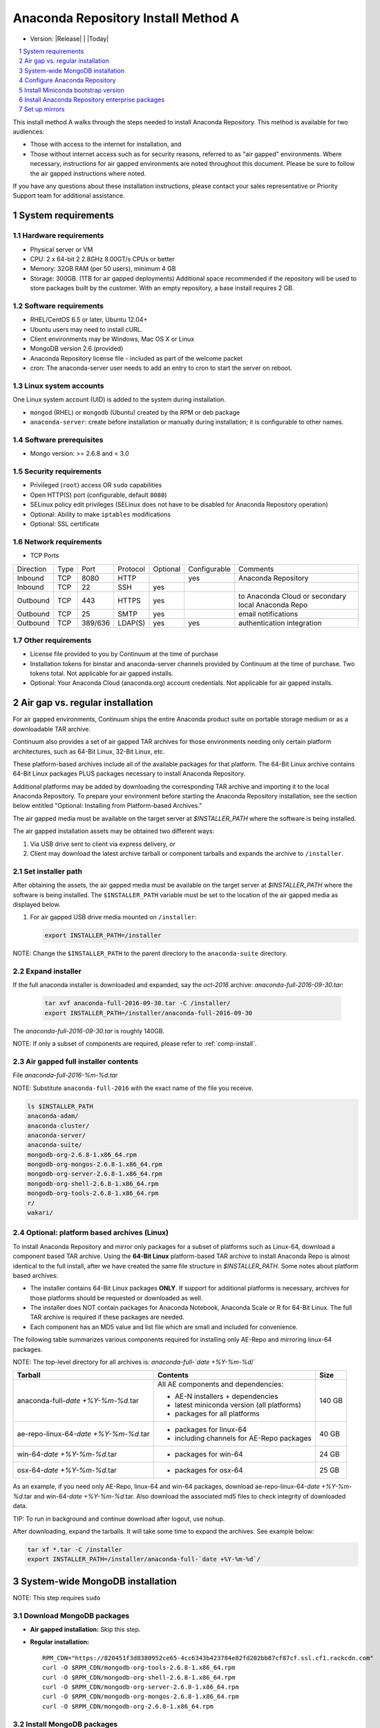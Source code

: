 .. This sets up section numbering
.. sectnum::

====================================
Anaconda Repository Install Method A
====================================

* Version: |Release| | |Today|

.. contents::
   :local:
   :depth: 1

This install method A walks through the steps needed to install
Anaconda Repository. This method is available for two audiences: 

* Those with access to the internet for installation, and 
* Those without internet access such as for security 
  reasons, referred to as "air gapped" environments. 
  Where necessary, instructions for air gapped
  environments are noted throughout this document. Please 
  be sure to follow the air gapped instructions where noted.

If you have any questions about these installation instructions, please contact your sales representative or Priority Support team for additional assistance.

.. image:: _static/repo.png


System requirements
-------------------

Hardware requirements
~~~~~~~~~~~~~~~~~~~~~

-  Physical server or VM
-  CPU: 2 x 64-bit 2 2.8GHz 8.00GT/s CPUs or better
-  Memory: 32GB RAM (per 50 users), minimum 4 GB
-  Storage: 300GB. (1TB for air gapped deployments) Additional space recommended if the repository will be used to store packages built by the customer.  With an empty repository, a base install requires 2 GB.

Software requirements
~~~~~~~~~~~~~~~~~~~~~

-  RHEL/CentOS 6.5 or later, Ubuntu 12.04+ 
-  Ubuntu users may need to install cURL.
-  Client environments may be Windows, Mac OS X or Linux
-  MongoDB version 2.6 (provided)
-  Anaconda Repository license file - included as part of the welcome packet 
-  cron: The anaconda-server user needs to add an entry to cron to start the server on reboot.

Linux system accounts
~~~~~~~~~~~~~~~~~~~~~

One Linux system account (UID) is added to the system during installation.

- ``mongod`` (RHEL) or ``mongodb`` (Ubuntu) created by the RPM or deb package
- ``anaconda-server``: create before installation or manually during installation; it is configurable to other names.

Software prerequisites
~~~~~~~~~~~~~~~~~~~~~~~

- Mongo version: >= 2.6.8 and < 3.0

Security requirements
~~~~~~~~~~~~~~~~~~~~~

-  Privileged (``root``) access OR ``sudo`` capabilities
-  Open HTTP(S) port (configurable, default ``8080``)
-  SELinux policy edit privileges (SELinux does not have to be disabled for Anaconda Repository operation)
-  Optional: Ability to make ``iptables`` modifications
-  Optional: SSL certificate

Network requirements
~~~~~~~~~~~~~~~~~~~~

* TCP Ports

========= ==== ======= ======== ======== ============ ========
Direction Type Port    Protocol Optional Configurable Comments
--------- ---- ------- -------- -------- ------------ --------
Inbound   TCP  8080    HTTP              yes          Anaconda Repository
Inbound   TCP    22    SSH      yes
Outbound  TCP   443    HTTPS    yes                   to Anaconda Cloud or secondary local Anaconda Repo
Outbound  TCP    25    SMTP     yes                   email notifications
Outbound  TCP  389/636 LDAP(S)  yes      yes          authentication integration
========= ==== ======= ======== ======== ============ ========

Other requirements
~~~~~~~~~~~~~~~~~~

- License file provided to you by Continuum at the time of purchase
- Installation tokens for binstar and anaconda-server channels provided by Continuum at the time of purchase. Two tokens total. Not applicable for air gapped installs.
- Optional: Your Anaconda Cloud (anaconda.org) account credentials. Not applicable for air gapped installs.

.. _airgap:

Air gap vs. regular installation
--------------------------------

For air gapped environments, Continuum ships the entire Anaconda 
product suite on portable storage medium or as a downloadable TAR archive. 

Continuum also provides a set of air gapped TAR archives for
those environments needing only certain platform architectures,
such as 64-Bit Linux, 32-Bit Linux, etc. 

These platform-based archives include all of the available packages for that platform. The 64-Bit Linux archive contains 64-Bit Linux packages PLUS packages necessary to install Anaconda Repository.

Additional platforms may be added by downloading the corresponding TAR archive
and importing it to the local Anaconda Repository. To prepare your environment before starting the Anaconda Repository installation, see the section below entitled "Optional: Installing from Platform-based Archives."  

The air gapped media must be available on the target server at `$INSTALLER_PATH` where the software is being installed. 

The air gapped installation assets may be obtained two different ways:

#. Via USB drive sent to client via express delivery, or

#. Client may download the latest archive tarball or component tarballs and expands the archive to ``/installer``. 

.. _installer_path:

Set installer path
~~~~~~~~~~~~~~~~~~~ 

After obtaining the assets, the air gapped media must be available on the target server at `$INSTALLER_PATH` where the software is being installed. The ``$INSTALLER_PATH`` variable must be set to the location of the air gapped media as displayed below. 

#. For air gapped USB drive media mounted on ``/installer``:

   .. code-block:: bash
   
       export INSTALLER_PATH=/installer

NOTE: Change the ``$INSTALLER_PATH`` to the parent directory to the ``anaconda-suite`` directory. 

Expand installer
~~~~~~~~~~~~~~~~~~~ 

If the full anaconda installer is downloaded and expanded, say the `oct-2016` archive: `anaconda-full-2016-09-30.tar`:

   .. code-block:: bash
   
       tar xvf anaconda-full-2016-09-30.tar -C /installer/
       export INSTALLER_PATH=/installer/anaconda-full-2016-09-30

The `anaconda-full-2016-09-30.tar` is roughly 140GB. 

NOTE: If only a subset of components are required, please refer to :ref:`comp-install`.


Air gapped full installer contents 
~~~~~~~~~~~~~~~~~~~~~~~~~~~~~~~~~~

File `anaconda-full-2016-%m-%d.tar`

NOTE: Substitute ``anaconda-full-2016`` with the exact name of the file you receive.

.. code-block:: bash

  ls $INSTALLER_PATH
  anaconda-adam/
  anaconda-cluster/
  anaconda-server/
  anaconda-suite/
  mongodb-org-2.6.8-1.x86_64.rpm
  mongodb-org-mongos-2.6.8-1.x86_64.rpm
  mongodb-org-server-2.6.8-1.x86_64.rpm
  mongodb-org-shell-2.6.8-1.x86_64.rpm
  mongodb-org-tools-2.6.8-1.x86_64.rpm
  r/
  wakari/

.. _comp-install:

Optional: platform based archives (Linux)
~~~~~~~~~~~~~~~~~~~~~~~~~~~~~~~~~~~~~~~~~

To install Anaconda Repository and mirror only packages for a subset of
platforms such as Linux-64, download a component based TAR archive.  Using the
**64-Bit Linux** platform-based TAR archive to install Anaconda Repo is almost
identical to the full install, after we have created the same file structure in
`$INSTALLER_PATH`. Some notes about platform based archives:

- The installer contains 64-Bit Linux packages **ONLY**. If support for additional platforms is necessary, archives for those platforms should be requested or downloaded as well.
- The installer does NOT contain packages for Anaconda Notebook, Anaconda Scale or R for 64-Bit Linux. The full TAR archive is required if these packages are needed.
- Each component has an MD5 value and list file which are small and included for convenience. 

The following table summarizes various components required for installing only AE-Repo and mirroring linux-64 packages. 

NOTE: The top-level directory for all archives is: `anaconda-full-`date +%Y-%m-%d`/`


+---------------------------------------+---------------------------------------------+--------+
| Tarball                               | Contents                                    | Size   |
+=======================================+=============================================+========+
| anaconda-full-`date +%Y-%m-%d`.tar    | All AE components and dependencies:         |  140 GB|
|                                       |                                             |        |
|                                       | - AE-N installers + dependencies            |        |
|                                       | - latest miniconda version (all platforms)  |        |
|                                       | - packages for all platforms                |        |
+---------------------------------------+---------------------------------------------+--------+
| ae-repo-linux-64-`date +%Y-%m-%d`.tar | - packages for linux-64                     |   40 GB|
|                                       | - including channels for AE-Repo packages   |        |
+---------------------------------------+---------------------------------------------+--------+
| win-64-`date +%Y-%m-%d`.tar           | - packages for win-64                       |   24 GB|
+---------------------------------------+---------------------------------------------+--------+
| osx-64-`date +%Y-%m-%d`.tar           | - packages for osx-64                       |   25 GB|
+---------------------------------------+---------------------------------------------+--------+

As an example, if you need only AE-Repo, linux-64 and win-64 packages, download ae-repo-linux-64-`date +%Y-%m-%d`.tar and win-64-`date +%Y-%m-%d`.tar. Also download the associated md5 files to check integrity of downloaded data. 

TIP: To run in background and continue download after logout, use nohup. 

After downloading, expand the tarballs. It will take some time to expand the archives. See example below:

.. code-block:: bash

   tar xf *.tar -C /installer
   export INSTALLER_PATH=/installer/anaconda-full-`date +%Y-%m-%d`/


System-wide MongoDB installation 
--------------------------------

NOTE: This step requires ``sudo``

Download MongoDB packages
~~~~~~~~~~~~~~~~~~~~~~~~~

-  **Air gapped installation:** Skip this step.

-  **Regular installation:**

   ::
   
      RPM_CDN="https://820451f3d8380952ce65-4cc6343b423784e82fd202bb87cf87cf.ssl.cf1.rackcdn.com"
      curl -O $RPM_CDN/mongodb-org-tools-2.6.8-1.x86_64.rpm
      curl -O $RPM_CDN/mongodb-org-shell-2.6.8-1.x86_64.rpm
      curl -O $RPM_CDN/mongodb-org-server-2.6.8-1.x86_64.rpm
      curl -O $RPM_CDN/mongodb-org-mongos-2.6.8-1.x86_64.rpm
      curl -O $RPM_CDN/mongodb-org-2.6.8-1.x86_64.rpm

Install MongoDB packages
~~~~~~~~~~~~~~~~~~~~~~~~

-  **Air gapped installation:**

   ::
   
       sudo yum install -y $INSTALLER_PATH/mongodb-org*

-  **Regular installation:**

   ::
   
       sudo yum install -y mongodb-org*


Start MongoDB
~~~~~~~~~~~~~

::

    sudo service mongod start

Verify Mongod is running
~~~~~~~~~~~~~~~~~~~~~~~~~~

::

    sudo service mongod status
    mongod (pid 1234) is running...

SEE ALSO the `official MongoDB installation documentation <https://docs.mongodb.org/manual/tutorial/install-mongodb-on-red-hat/>`__.


Configure Anaconda Repository
------------------------------

Before installing Anaconda Repository components, the following must be done by someone with `sudo` privileges.

Create Anaconda Repository administrator account
~~~~~~~~~~~~~~~~~~~~~~~~~~~~~~~~~~~~~~~~~~~~~~~~~

In a terminal window, create a new user account named ``anaconda-server`` for the administrator of Anaconda Repo:

::

    sudo useradd -m anaconda-server

NOTE: The account named ``anaconda-server`` may be configured to any other service account name.

Create Anaconda Repository directories
~~~~~~~~~~~~~~~~~~~~~~~~~~~~~~~~~~~~~~~

::

    sudo mkdir -m 0770 /etc/anaconda-server
    sudo mkdir -m 0770 /var/log/anaconda-server
    sudo mkdir -m 0770 -p /opt/anaconda-server/package-storage
    sudo mkdir -m 0770 /etc/anaconda-server/mirrors

Give the anaconda-server user ownership of directories
~~~~~~~~~~~~~~~~~~~~~~~~~~~~~~~~~~~~~~~~~~~~~~~~~~~~~~~

::

    sudo chown -R anaconda-server. /etc/anaconda-server
    sudo chown -R anaconda-server. /var/log/anaconda-server
    sudo chown -R anaconda-server. /opt/anaconda-server/package-storage
    sudo chown -R anaconda-server. /etc/anaconda-server/mirrors

Switch to the Anaconda Repository administrator account
~~~~~~~~~~~~~~~~~~~~~~~~~~~~~~~~~~~~~~~~~~~~~~~~~~~~~~~~

Switch account, and set `$INSTALLER_PATH` environment variable correctly for your system as described above in installer_path_.

::

    sudo su - anaconda-server
    INSTALLER_PATH=<set-to-path>

NOTE: Substitute <set-to-path> for the actual path.

Install Miniconda bootstrap version
-----------------------------------

Fetch the download script using curl
~~~~~~~~~~~~~~~~~~~~~~~~~~~~~~~~~~~~

-  **Air gapped installation:** Skip this step.

-  **Regular installation:**

   ::
   
       curl 'http://repo.continuum.io/miniconda/Miniconda2-latest-Linux-x86_64.sh' > Miniconda.sh

Run the Miniconda.sh installer script
~~~~~~~~~~~~~~~~~~~~~~~~~~~~~~~~~~~~~~
-  **Air gapped installation:**

   ::
   
     bash $INSTALLER_PATH/anaconda-suite/miniconda/Miniconda2-latest-Linux-x86_64.sh

-  **Regular installation:**

   ::
   
      bash Miniconda.sh

Review and accept the license terms
~~~~~~~~~~~~~~~~~~~~~~~~~~~~~~~~~~~~

::

    Welcome to Miniconda (by Continuum Analytics, Inc.)
    In order to continue the installation process, please review the license agreement.
    Please, press ENTER to continue. Do you approve the license terms? [yes|no] yes

Accept the default location or specify an alternative
~~~~~~~~~~~~~~~~~~~~~~~~~~~~~~~~~~~~~~~~~~~~~~~~~~~~~

Press enter to accept the default location:

::

    Miniconda will now be installed into this location:
    /home/anaconda-server/miniconda2
    -Press ENTER to confirm the location
    -Press CTRL-C to abort the installation
    -Or specify a different location below
     [/home/anaconda-server/miniconda2] >>>" [Press ENTER]
     PREFIX=/home/anaconda-server/miniconda2

Update the anaconda-server user's path
~~~~~~~~~~~~~~~~~~~~~~~~~~~~~~~~~~~~~~~

Do you wish the installer to prepend the Miniconda install location to
PATH in your /home/anaconda-server/.bashrc ?

::

    [yes|no] yes

For the new path changes to take effect, “source” your .bashrc
~~~~~~~~~~~~~~~~~~~~~~~~~~~~~~~~~~~~~~~~~~~~~~~~~~~~~~~~~~~~~~~

::

    source ~/.bashrc


Install Anaconda Repository enterprise packages
------------------------------------------------


Add channels to conda
~~~~~~~~~~~~~~~~~~~~~

-  **Air gapped installation:** Add the channels from your local files. 

   ::

       conda config --add channels  file://$INSTALLER_PATH/anaconda-suite/pkgs/
       conda config --add channels  file://$INSTALLER_PATH/anaconda-server/pkgs/
       conda config --remove channels defaults --force

NOTE: In an air gapped installation, the packages from `binstar` and `anaconda-server` are both located in the `anaconda-server` channel.

NOTE: Tokens are not required for air gapped installs.

-  **Regular installation:** Add the channels from Anaconda Cloud.

   ::

       export BINSTAR_TOKEN=<your-binstar-token>
       export ANACONDA_TOKEN=<your-anaconda-server-token>
       conda config --add channels https://conda.anaconda.org/t/$BINSTAR_TOKEN/binstar/
       conda config --add channels https://conda.anaconda.org/t/$ANACONDA_TOKEN/anaconda-server/

NOTE: Replace <your-binstar-token> and <your-anaconda-server-token> with your actual token strings.


Install Anaconda Repository packages and set up config files
~~~~~~~~~~~~~~~~~~~~~~~~~~~~~~~~~~~~~~~~~~~~~~~~~~~~~~~~~~~~

#. Install packages for running Anaconda Repository server

   ::
  
      conda install anaconda-client binstar-server binstar-static cas-mirror


#. Initialize the web server for Anaconda Repository

   ::

      anaconda-server-config --init --config-file /etc/anaconda-server/config.yaml

#. Set the Anaconda Repository package storage location

   ::

      anaconda-server-config --set fs_storage_root /opt/anaconda-server/package-storage \
                           --config-file /etc/anaconda-server/config.yaml


Set up automatic restart on reboot, fail or error
~~~~~~~~~~~~~~~~~~~~~~~~~~~~~~~~~~~~~~~~~~~~~~~~~~~

**Configure Supervisord**

::

    anaconda-server-install-supervisord-config.sh


Note: This step does the following:

#. writes a config file for supervisord in `~/miniconda2/etc/supervisord.conf`

#. creates the following entry in the anaconda-server user’s crontab:

   ``@reboot /home/anaconda-server/miniconda2/bin/supervisord``

#. generates the ``/home/anaconda-server/miniconda2/etc/supervisord.conf`` file

#. verify the server is running:

   ::

      $ supervisorctl status

      binstar-scheduler                          RUNNING   pid 8445, uptime 0:00:09
      binstar-server                             RUNNING   pid 8263, uptime 0:06:39
      binstar-worker                             RUNNING   pid 8253, uptime 0:06:39
      binstar-worker-low:binstar-worker-low_00   RUNNING   pid 8261, uptime 0:06:39
      binstar-worker-low:binstar-worker-low_01   RUNNING   pid 8260, uptime 0:06:39
      binstar-worker-low:binstar-worker-low_02   RUNNING   pid 8259, uptime 0:06:39
      binstar-worker-low:binstar-worker-low_03   RUNNING   pid 8258, uptime 0:06:39
      binstar-worker-low:binstar-worker-low_04   RUNNING   pid 8257, uptime 0:06:39
      binstar-worker-low:binstar-worker-low_05   RUNNING   pid 8256, uptime 0:06:39
      binstar-worker-low:binstar-worker-low_06   RUNNING   pid 8255, uptime 0:06:39
      binstar-worker-low:binstar-worker-low_07   RUNNING   pid 8254, uptime 0:06:39


Continue server configuration 
~~~~~~~~~~~~~~~~~~~~~~~~~~~~~

NOTE: This step requires `mongo` 

Create "superuser" account for Anaconda Repository
^^^^^^^^^^^^^^^^^^^^^^^^^^^^^^^^^^^^^^^^^^^^^^^^^^^
::

    anaconda-server-create-user --username "superuser" --password "yourpassword" \
                                --email "you@youremail.com" --superuser

NOTE: Replace "yourpassword" with the password you want and "you@youremail.com" 
with your actual email address.

NOTE: To ensure the bash shell cannot process any of the
characters in this password, limit password to lower case letters,
upper case letters and numbers, with no punctuation. After setup, the
password may be changed with the web interface.

Initialize Anaconda Repository database
^^^^^^^^^^^^^^^^^^^^^^^^^^^^^^^^^^^^^^^

::

    anaconda-server-db-setup --execute


Install Anaconda Repository license
~~~~~~~~~~~~~~~~~~~~~~~~~~~~~~~~~~~~

In your browser, go to **http://your.anaconda.server:8080**

NOTE: Substitute your actual server address or name for your.anaconda.server. 

Log in with the superuser user and password you configured above. 

Follow the onscreen instructions to upload your license file. 

NOTE: Contact your sales representative or Priority Support representative if you cannot find or have questions about your license.

Set up mirrors
--------------

Mirror installers for Miniconda 
~~~~~~~~~~~~~~~~~~~~~~~~~~~~~~~~

Miniconda installers can be served by Anaconda Repository via the **static**
directory located at
**/home/anaconda-server/miniconda2/lib/python2.7/site-packages/binstar/static/extras**.
This is **required** for Anaconda Cluster integration. To serve up the
latest Miniconda installers for each platform, download them and copy
them to the **extras** directory.

Users will then be able to download installers at a URL that looks like the
following: http://<your.anaconda.server>:8080/static/extras/Miniconda3-latest-Linux-x86_64.sh

NOTE: Substitute your actual server address or name for your.anaconda.server. 

#. Set the URL variable correctly for air gapped or regular installation:

   **Air gapped installation:**
   
   ::
   
       URL="file://$INSTALLER_PATH/anaconda-suite/miniconda"
   
   **Regular installation:**
   
   ::
   
       URL="https://repo.continuum.io/miniconda"

#. Move the latest installers to static directory:

   .. code-block:: bash

       mkdir -p /tmp/extras
       pushd /tmp/extras

       versions="Miniconda3-latest-Linux-x86_64.sh \
            Miniconda3-latest-MacOSX-x86_64.sh \
            Miniconda3-latest-Windows-x86.exe \
            Miniconda3-latest-Windows-x86_64.exe \
            Miniconda-latest-Linux-x86_64.sh \
            Miniconda-latest-MacOSX-x86_64.sh \
            Miniconda-latest-Windows-x86.exe \
            Miniconda-latest-Windows-x86_64.exe"
  
       for installer in $versions
       do
           curl -O $URL/$installer
       done
       
       # Move installers into static directory
       popd
       cp -a /tmp/extras \
         /home/anaconda-server/miniconda2/lib/python2.7/site-packages/binstar/static 


Mirror Anaconda Repository
~~~~~~~~~~~~~~~~~~~~~~~~~~

Now that Anaconda Repository is installed, we want to mirror packages into our
local repository. If mirroring from Anaconda Cloud, the process will
take hours or longer, depending on the available internet bandwidth. Use
the ``anaconda-server-sync-conda`` command to mirror all Anaconda
packages locally under the "anaconda" user account.

NOTE: You may ignore any license warnings. 

SEE ALSO additional mirror filtering/whitelisting/blacklisting options on `configuring your PyPI or anaconda Repository Mirror <https://docs.continuum.io/anaconda-repository/mirrors-sync-configuration>`_.

**Air gapped installation:** Since you are mirroring from a local filesystem, additional configuration is necessary.

#. Create a mirror config file:


   ::

        echo "channels:" > /etc/anaconda-server/mirrors/conda.yaml
        echo "  - file://$INSTALLER_PATH/anaconda-suite/pkgs" >> \
                  /etc/anaconda-server/mirrors/conda.yaml

#. (Optional) If mirroring packages for subset of platforms (for example, linux-64 only as shown in :ref:`comp-install`), or
   mirroring packages for a subset of Python versions, append the following:
   
   ::

        echo "platforms:" >> /etc/anaconda-server/mirrors/conda.yaml
        echo "  - linux-64" >> /etc/anaconda-server/mirrors/conda.yaml

#. Mirror the Anaconda packages:

   ::

       anaconda-server-sync-conda --mirror-config /etc/anaconda-server/mirrors/conda.yaml



**Regular installation:** If no customization is required, there is no need to define a configuration file.

::

    anaconda-server-sync-conda


NOTE: Depending on the type of installation, this process may take several hours.

To verify the local Anaconda Repository repo has been populated, visit
**http://your.anaconda.server:8080/anaconda** in a browser.

Optional: Mirror the R channel
~~~~~~~~~~~~~~~~~~~~~~~~~~~~~~~

**Air gapped installation:**

#. Create a mirror config file:
   ::

        echo "channels:" > /etc/anaconda-server/mirrors/r-channel.yaml
        echo "  - file://$INSTALLER_PATH/r/pkgs" >> /etc/anaconda-server/mirrors/r-channel.yaml

#. (Optional) If mirroring packages for subset of platforms (eg. linux-64 only as shown in :ref:`comp-install`), append following:
   
   ::

        echo "platforms:" >> /etc/anaconda-server/mirrors/r-channel.yaml
        echo "  - linux-64" >> /etc/anaconda-server/mirrors/r-channel.yaml


#. Mirror the r-packages::

       anaconda-server-sync-conda --mirror-config \
           /etc/anaconda-server/mirrors/r-channel.yaml --account=r-channel

**Regular installation:**

#. Create a mirror config file::

       vi /etc/anaconda-server/mirrors/r-channel.yaml

#. Add the following::

       channels:
         - https://conda.anaconda.org/r

#. Mirror the R packages::

       anaconda-server-sync-conda --mirror-config \
           /etc/anaconda-server/mirrors/r-channel.yaml --account=r-channel

Mirror the Anaconda Enterprise Notebooks channel
~~~~~~~~~~~~~~~~~~~~~~~~~~~~~~~~~~~~~~~~~~~~~~~~~~

NOTE: If AEN is not set up and no packages from wakari channel are needed, then this is an **optional** mirror. If you have an Anaconda Enterprise Notebooks server that will be using this Repo Server, then this channel must be mirrored.

If the local Anaconda Repository will be used by Anaconda Enterprise Notebooks
the recommended method is to mirror using the “wakari” user.

To mirror the Anaconda Enterprise Notebooks repo, create the mirror configuration 
YAML file below:

**Air gapped installation:**

#. Create a mirror configuration file
   ::

        echo "channels:" > /etc/anaconda-server/mirrors/wakari.yaml
        echo "  - file://$INSTALLER_PATH/wakari/pkgs" >> /etc/anaconda-server/mirrors/wakari.yaml


#. Mirror the Anaconda Enteprise Notebooks packages:

   ::

       anaconda-server-sync-conda --mirror-config \
           /etc/anaconda-server/mirrors/wakari.yaml --account=wakari

**Regular installation:**

#. Create a mirror config file:

   ::

       vi /etc/anaconda-server/mirrors/wakari.yaml

#. Add the following:

   ::

       channels:
         - https://conda.anaconda.org/t/<TOKEN>/anaconda-nb-extensions
         - https://conda.anaconda.org/wakari

#. Mirror the Anaconda Enterprise Notebooks packages:

   ::

       anaconda-server-sync-conda --mirror-config \
         /etc/anaconda-server/mirrors/wakari.yaml --account=wakari

Where ``TOKEN`` is the Anaconda NB Extensions token you should
have received from Continuum Support.

Optional: Mirror the Anaconda Cluster channel
~~~~~~~~~~~~~~~~~~~~~~~~~~~~~~~~~~~~~~~~~~~~~~

To mirror the anaconda-cluster packages for managing a cluster, create the mirror config YAML file as below: 

**Air gapped installation:**

#. Create a mirror config file:

   ::

       echo "channels:" > /etc/anaconda-server/mirrors/anaconda-cluster.yaml
       echo "  - file://$INSTALLER_PATH/anaconda-cluster/pkgs" >> \
            /etc/anaconda-server/mirrors/anaconda-cluster.yaml


#. (Optional) If mirroring packages for subset of platforms (eg. linux-64 only as shown in :ref:`comp-install`), append following:
   
   ::

        echo "platforms:" >> /etc/anaconda-server/mirrors/anaconda-cluster.yaml
        echo "  - linux-64" >> /etc/anaconda-server/mirrors/anaconda-cluster.yaml


#. Mirror the Anaconda Cluster Management packages:

   ::

       anaconda-server-sync-conda --mirror-config \
          /etc/anaconda-server/mirrors/anaconda-cluster.yaml \
          --account=anaconda-cluster

**Regular installation:**

#. Create a mirror config file:

   ::

       vi /etc/anaconda-server/mirrors/anaconda-cluster.yaml

#. Add the following:

   ::

       channels:
         - https://conda.anaconda.org/anaconda-cluster

#. Mirror the Anaconda Cluster packages:

   ::

       anaconda-server-sync-conda --mirror-config \
          /etc/anaconda-server/mirrors/anaconda-cluster.yaml \
          --account=anaconda-cluster


Optional: Adjust iptables to accept requests on port 80
~~~~~~~~~~~~~~~~~~~~~~~~~~~~~~~~~~~~~~~~~~~~~~~~~~~~~~~

The easiest way to access an Anaconda Repository on standard
ports is to configure the server to redirect traffic received on
standard HTTP port 80 to the standard Anaconda Repository HTTP port 8080.

NOTE: These commands assume the default state of iptables on CentOS 6.7 which is “on” and allowing inbound SSH access on port 22. 

**WARNING: Mistakes with iptables rules can render a remote machine inaccessible.**

**Allow inbound access to tcp port 80:**

::

    sudo iptables -I INPUT -i eth0 -p tcp --dport 80 -m comment \
                  --comment "# Anaconda Repository #" -j ACCEPT

**Allow inbound access to tcp port 8080:**

::

    sudo iptables -I INPUT -i eth0 -p tcp --dport 8080 -m comment \
                  --comment "# Anaconda Repository #" -j ACCEPT

**Redirect inbound requests to port 80 to port 8080:**

::

    sudo iptables -A PREROUTING -t nat -i eth0 -p tcp --dport 80 -m comment \
                  --comment "# Anaconda Repository #" -j REDIRECT --to-port 8080

**Display the current iptables rules:**

::

    sudo iptables -L -n
    Chain INPUT (policy ACCEPT)
    target     prot opt source     destination
    ACCEPT     tcp  --  0.0.0.0/0  0.0.0.0/0   tcp dpt:8080 # Anaconda Repository #
    ACCEPT     tcp  --  0.0.0.0/0  0.0.0.0/0   tcp dpt:80 # Anaconda Repository #
    ACCEPT     all  --  0.0.0.0/0  0.0.0.0/0   state RELATED,ESTABLISHED
    ACCEPT     icmp --  0.0.0.0/0  0.0.0.0/0
    ACCEPT     all  --  0.0.0.0/0  0.0.0.0/0
    ACCEPT     tcp  --  0.0.0.0/0  0.0.0.0/0   state NEW tcp dpt:22
    REJECT     all  --  0.0.0.0/0  0.0.0.0/0   reject-with icmp-host-prohibited

    Chain FORWARD (policy ACCEPT)
    target     prot opt source     destination
    REJECT     all  --  0.0.0.0/0  0.0.0.0/0   reject-with icmp-host-prohibited

    Chain OUTPUT (policy ACCEPT)
    target     prot opt source     destination

NOTE: the PREROUTING (nat) iptables chain is not displayed by default; to show it, use:

::

    sudo iptables -L -n -t nat
    Chain PREROUTING (policy ACCEPT)
    target     prot opt source     destination
    REDIRECT   tcp  --  0.0.0.0/0  0.0.0.0/0   tcp dpt:80 # Anaconda Repository # redir ports 8080

    Chain POSTROUTING (policy ACCEPT)
    target     prot opt source     destination

    Chain OUTPUT (policy ACCEPT)
    target     prot opt source     destination

Write the running iptables configuration to **/etc/sysconfig/iptables:**

::

    sudo service iptables save

